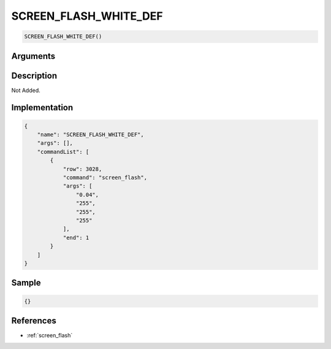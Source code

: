 .. _SCREEN_FLASH_WHITE_DEF:

SCREEN_FLASH_WHITE_DEF
========================

.. code-block:: text

	SCREEN_FLASH_WHITE_DEF()


Arguments
------------


Description
-------------

Not Added.

Implementation
-------------

.. code-block:: json

	{
	    "name": "SCREEN_FLASH_WHITE_DEF",
	    "args": [],
	    "commandList": [
	        {
	            "row": 3028,
	            "command": "screen_flash",
	            "args": [
	                "0.04",
	                "255",
	                "255",
	                "255"
	            ],
	            "end": 1
	        }
	    ]
	}

Sample
-------------

.. code-block:: json

	{}

References
-------------
* :ref:`screen_flash`
